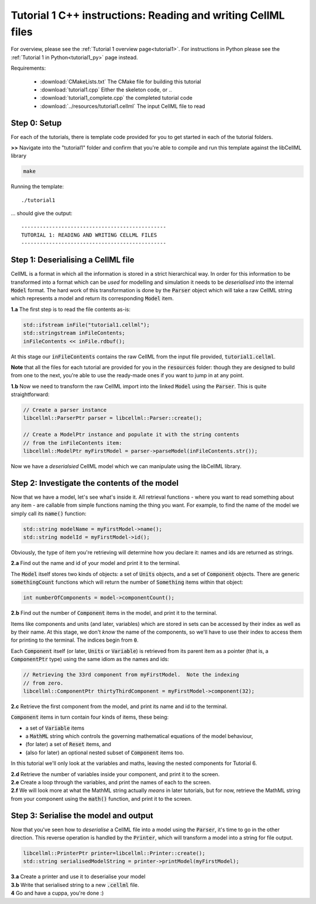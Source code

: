 ..  _tutorial1_cpp:

=============================================================
Tutorial 1 C++ instructions: Reading and writing CellML files
=============================================================

For overview, please see the :ref:`Tutorial 1 overview page<tutorial1>`.
For instructions in Python please see the
:ref:`Tutorial 1 in Python<tutorial1_py>` page instead.

Requirements:

    - :download:`CMakeLists.txt` The CMake file for building this tutorial
    - :download:`tutorial1.cpp` Either the skeleton code, or ..
    - :download:`tutorial1_complete.cpp` the completed tutorial code
    - :download:`../resources/tutorial1.cellml` The input CellML file to read

Step 0: Setup
-------------

For each of the tutorials, there is template code provided for you to get
started in each of the tutorial folders.

.. container:: dothis

    **>>** Navigate into the "tutorial1" folder and confirm that you're able to compile
    and run this template against the libCellML library

.. code::

    make

Running the template::

    ./tutorial1

... should give the output::

    -----------------------------------------------
    TUTORIAL 1: READING AND WRITING CELLML FILES
    -----------------------------------------------

Step 1: Deserialising a CellML file
-----------------------------------

CellML is a format in which all the information is stored in a strict
hierarchical way.  In order for this information to be transformed into a
format which can be *used* for modelling and simulation it needs to be
*deserialised* into the internal :code:`Model` format.  The hard work of
this transformation is done by the :code:`Parser` object which will take
a raw CellML string which represents a model and return its corresponding
:code:`Model` item.

.. container:: dothis

    **1.a** The first step is to read the file contents as-is:

.. code-block:: cpp

    std::ifstream inFile("tutorial1.cellml");
    std::stringstream inFileContents;
    inFileContents << inFile.rdbuf();

At this stage our :code:`inFileContents` contains the raw CellML from the
input file provided, :code:`tutorial1.cellml`.

**Note** that all the files for each tutorial are provided for you in the
:code:`resources` folder: though they are designed to build from one to the
next, you're able to use the ready-made ones if you want to jump in at any
point.

.. container:: dothis

    **1.b** Now we need to transform the raw CellML import into the linked
    :code:`Model` using the :code:`Parser`.  This is quite straightforward:

.. code-block:: cpp

    // Create a parser instance
    libcellml::ParserPtr parser = libcellml::Parser::create();

    // Create a ModelPtr instance and populate it with the string contents
    // from the inFileContents item:
    libcellml::ModelPtr myFirstModel = parser->parseModel(inFileContents.str());

Now we have a *deserialsied* CellML model which we can manipulate using the
libCellML library.

Step 2: Investigate the contents of the model
---------------------------------------------

Now that we have a model, let's see what's inside it.  All retrieval functions
- where you want to read something about any item - are callable from simple
functions naming the thing you want. For example, to find the name of the model
we simply call its :code:`name()` function:

.. code-block:: cpp

    std::string modelName = myFirstModel->name();
    std::string modelId = myFirstModel->id();

Obviously, the type of item you're retrieving will determine how you declare
it: names and ids are returned as strings.

.. container:: dothis

    **2.a** Find out the name and id of your model and print it to the
    terminal.

The :code:`Model` itself stores two kinds of objects: a set of :code:`Units`
objects, and a set of :code:`Component` objects.  There are
generic :code:`somethingCount` functions which will return the number of
:code:`Something` items within that object:

.. code-block:: cpp

    int numberOfComponents = model->componentCount();

.. container:: dothis

    **2.b**
    Find out the number of :code:`Component` items in the model, and
    print it to the terminal.

Items like components and units (and later, variables) which are stored in sets
can be accessed by their index as well as by their name.  At this stage, we
don't *know* the name of the components, so we'll have to use their index to
access them for printing to the terminal.  The indices begin from :code:`0`.

Each :code:`Component` itself (or later, :code:`Units` or :code:`Variable`) is
retrieved from its parent item as a pointer (that is, a :code:`ComponentPtr`
type) using the same idiom as the names and ids:

.. code-block:: cpp

    // Retrieving the 33rd component from myFirstModel.  Note the indexing
    // from zero.
    libcellml::ComponentPtr thirtyThirdComponent = myFirstModel->component(32);

.. container:: dothis

    **2.c** Retrieve the first component from the model, and print its name and
    id to the terminal.

:code:`Component` items in turn contain four kinds of items, these being:

- a set of :code:`Variable` items
- a :code:`MathML` string which controls the governing mathematical equations
  of the model behaviour,
- (for later) a set of :code:`Reset` items, and
- (also for later) an optional nested subset of :code:`Component` items too.

In this tutorial we'll only look at the variables and maths, leaving the nested
components for Tutorial 6.

.. container:: dothis

    **2.d** Retrieve the number of variables inside your component, and print
    it to the screen.

.. container:: dothis

    **2.e** Create a loop through the variables, and print the names of each
    to the screen.

.. container:: dothis

    **2.f** We will look more at what the MathML string actually *means* in
    later tutorials, but for now, retrieve the MathML string from your
    component using the :code:`math()` function, and print it to the screen.

Step 3: Serialise the model and output
--------------------------------------
Now that you've seen how to *deserialise* a CellML file into a model using the
:code:`Parser`, it's time to go in the other direction.  This reverse operation
is handled by the :code:`Printer`, which will transform a model into a string
for file output.

.. code-block:: cpp

    libcellml::PrinterPtr printer=libcellml::Printer::create();
    std::string serialisedModelString = printer->printModel(myFirstModel);

.. container:: dothis

    **3.a** Create a printer and use it to deserialise your model

.. container:: dothis

    **3.b** Write that serialised string to a new :code:`.cellml` file.

.. container:: dothis

    **4** Go and have a cuppa, you're done :)
